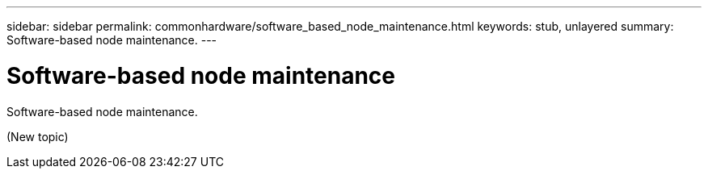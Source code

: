 ---
sidebar: sidebar
permalink: commonhardware/software_based_node_maintenance.html
keywords: stub, unlayered
summary: Software-based node maintenance.
---

= Software-based node maintenance




:icons: font

:imagesdir: ../media/

[.lead]
Software-based node maintenance.

(New topic)
